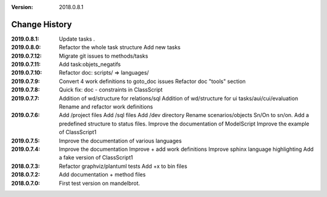 :version: 2018.0.8.1

Change History
==============

:2019.0.8.1:
    Update tasks *.*
:2019.0.8.0:
    Refactor the whole task structure
    Add new tasks
:2019.0.7.12:
    Migrate git issues to methods/tasks
:2019.0.7.11:
    Add task:objets_negatifs
:2019.0.7.10:
    Refactor doc: scripts/ => languages/
:2019.0.7.9:
    Convert 4 work definitions to goto_doc issues
    Refactor doc "tools" section
:2019.0.7.8:
    Quick fix: doc - constraints in ClassScript
:2019.0.7.7:
    Addition of wd/structure for relations/sql
    Addition of wd/structure for ui tasks/aui/cui/evaluation
    Rename and refactor work definitions
:2019.0.7.6:
    Add /project files
    Add /sql files
    Add /dev directory
    Rename scenarios/objects Sn/On to sn/on.
    Add a predefined structure to status files.
    Improve the documentation of ModelScript
    Improve the example of ClassScript1
:2019.0.7.5:
    Improve the documentation of various languages
:2019.0.7.4:
    Improve the documentation
    Improve + add work definitions
    Improve sphinx language highlighting
    Add a fake version of ClassScript1
:2018.0.7.3:
    Refactor graphviz/plantuml tests
    Add +x to bin files
:2018.0.7.2:
    Add documentation + method files
:2018.0.7.0:
    First test version on mandelbrot.